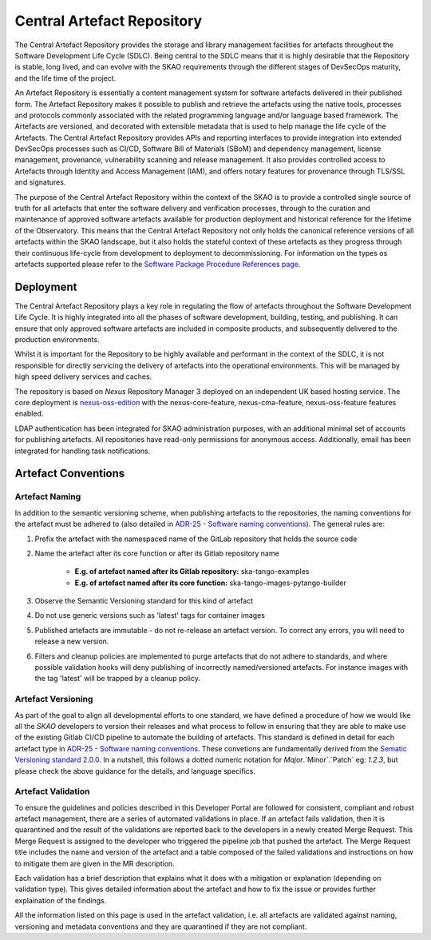 **********************************
Central Artefact Repository
**********************************

The Central Artefact Repository provides the storage and library management facilities for artefacts throughout the Software Development Life Cycle (SDLC).  Being central to the SDLC means that it is highly desirable that the Repository is stable, long lived, and can evolve with the SKAO requirements through the different stages of DevSecOps maturity, and the life time of the project.

An Artefact Repository is essentially a content management system for software artefacts delivered in their published form.  The Artefact Repository makes it possible to publish and retrieve the artefacts using the native tools, processes and protocols commonly associated with the related programming language and/or language based framework.  The Artefacts are versioned, and decorated with extensible metadata that is used to help manage the life cycle of the Artefacts.  The Central Artefact Repository provides APIs and reporting interfaces to provide integration into extended DevSecOps processes such as CI/CD, Software Bill of Materials (SBoM) and dependency management, license management, provenance, vulnerability scanning and release management. It also provides controlled access to Artefacts through Identity and Access Management (IAM), and offers notary features for provenance through TLS/SSL and signatures.

The purpose of the Central Artefact Repository within the context of the SKAO is to provide a controlled single source of truth for all artefacts that enter the software delivery and verification processes, through to the curation and maintenance of approved software artefacts available for production deployment and historical reference for the lifetime of the Observatory.  This means that the Central Artefact Repository not only holds the canonical reference versions of all artefacts within the SKAO landscape, but it also holds the stateful context of these artefacts as they progress through their continuous life-cycle from development to deployment to decommissioning.
For information on the types os artefacts supported please refer to the `Software Package Procedure References page <https://developer.skao.int/en/latest/reference/software-release-package-references.html#supported-artefact-types>`_.

Deployment
==========

The Central Artefact Repository plays a key role in regulating the flow of artefacts throughout the Software Development Life Cycle.  It is highly integrated into all the phases of software development, building, testing, and publishing.  It can ensure that only approved software artefacts are included in composite products, and subsequently delivered to the production environments.

Whilst it is important for the Repository to be highly available and performant in the context of the SDLC, it is not responsible for directly servicing the delivery of artefacts into the operational environments.  This will be managed by high speed delivery services and caches.

The repository is based on *Nexus* Repository Manager 3 deployed on an independent UK based hosting service. The core deployment is `nexus-oss-edition <https://www.sonatype.com/products/sonatype-nexus-oss>`_ with the nexus-core-feature, nexus-cma-feature, nexus-oss-feature features enabled.

LDAP authentication has been integrated for SKAO administration purposes, with an additional minimal set of accounts for publishing artefacts.  All repositories have read-only permissions for anonymous access.  Additionally, email has been integrated for handling task notifications.


Artefact Conventions
====================

Artefact Naming
---------------

In addition to the semantic versioning scheme, when publishing artefacts to the repositories, the naming conventions for the artefact must be adhered to (also detailed in `ADR-25 - Software naming conventions <https://confluence.skatelescope.org/display/SWSI/ADR-25+General+software+naming+convention>`_).  The general rules are:

#. Prefix the artefact with the namespaced name of the GitLab repository that holds the source code
#. Name the artefact after its core function or after its Gitlab repository name
    
    * **E.g. of artefact named after its Gitlab repository:** ska-tango-examples
    * **E.g. of artefact named after its core function:** ska-tango-images-pytango-builder

#. Observe the Semantic Versioning standard for this kind of artefact
#. Do not use generic versions such as 'latest' tags for container images
#. Published artefacts are immutable - do not re-release an artefact version. To correct any errors, you will need to release a new version.
#. Filters and cleanup policies are implemented to purge artefacts that do not adhere to standards, and where possible validation hooks will deny publishing of incorrectly named/versioned artefacts.  For instance images with the tag 'latest' will be trapped by a cleanup policy.

Artefact Versioning
-------------------

As part of the goal to align all developmental efforts to one standard, we have defined a procedure of how we would like all the *SKAO* developers to
version their releases and what process to follow in ensuring that they are able to make use of the existing Gitlab CI/CD pipeline to automate the building
of artefacts. This standard is defined in detail for each artefact type in `ADR-25 - Software naming conventions <https://confluence.skatelescope.org/display/SWSI/ADR-25+General+software+naming+convention>`_.  These convetions are fundamentally derived from the `Sematic Versioning standard 2.0.0 <https://semver.org/>`_.  In a nutshell, this follows a dotted numeric notation for `Major`.`Minor`.`Patch` eg: `1.2.3`, but please check the above guidance for the details, and language specifics.

Artefact Validation
--------------------

To ensure the guidelines and policies described in this Developer Portal are followed for consistent, compliant and robust artefact management, there are a series of automated validations in place.
If an artefact fails validation, then it is quarantined and the result of the validations are reported back to the developers in a newly created Merge Request.  This Merge Request is assigned to the developer who triggered the pipeline job that pushed the artefact.
The Merge Request title includes the name and version of the artefact and a table composed of the failed validations and instructions on how to mitigate them are given in the MR description.

Each validation has a brief description that explains what it does with a mitigation or explanation (depending on validation type).  This gives detailed information about the artefact and how to fix the issue or provides further explaination of the findings.

All the information listed on this page is used in the artefact validation, i.e. all artefacts are validated against naming, versioning and metadata conventions and they are quarantined if they are not compliant.
